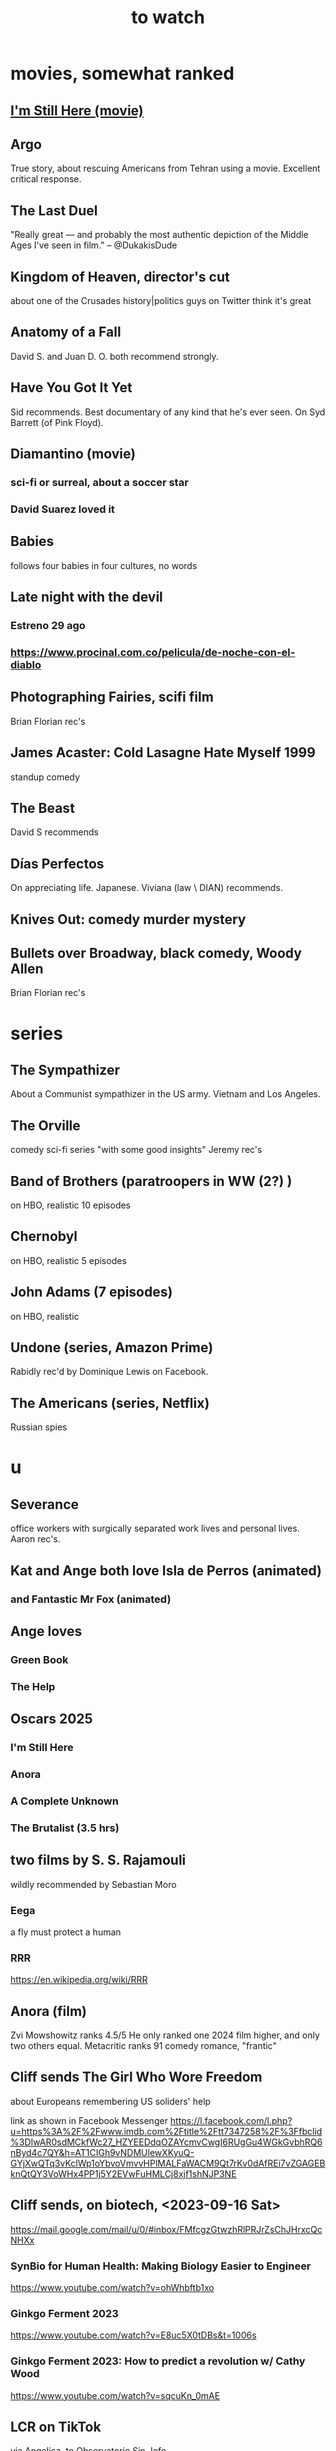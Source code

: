 :PROPERTIES:
:ID:       6338f677-2e09-4202-96bb-d5444247bf7a
:END:
#+title: to watch
* movies, somewhat ranked
** [[id:e8590a1c-b1fd-46b0-8809-2ec377bb0173][I'm Still Here (movie)]]
** Argo
   True story, about rescuing Americans from Tehran using a movie.
   Excellent critical response.
** The Last Duel
   "Really great — and probably the most authentic depiction of the Middle Ages I've seen in film." -- @DukakisDude
** Kingdom of Heaven, director's cut
   about one of the Crusades
   history|politics guys on Twitter think it's great
** Anatomy of a Fall
   David S. and Juan D. O. both recommend strongly.
** Have You Got It Yet
   Sid recommends.
   Best documentary of any kind that he's ever seen.
   On Syd Barrett (of Pink Floyd).
** Diamantino (movie)
*** sci-fi or surreal, about a soccer star
*** David Suarez loved it
** Babies
   follows four babies in four cultures, no words
** Late night with the devil
*** Estreno 29 ago
*** https://www.procinal.com.co/pelicula/de-noche-con-el-diablo
** Photographing Fairies, scifi film
   Brian Florian rec's
** James Acaster: Cold Lasagne Hate Myself 1999
   standup comedy
** The Beast
   David S recommends
** Días Perfectos
   On appreciating life.
   Japanese.
   Viviana (law \ DIAN) recommends.
** Knives Out: comedy murder mystery
** Bullets over Broadway, black comedy, Woody Allen
   Brian Florian rec's
* series
** The Sympathizer
   About a Communist sympathizer in the US army.
   Vietnam and Los Angeles.
** The Orville
   comedy sci-fi series "with some good insights"
   Jeremy rec's
** Band of Brothers (paratroopers in WW (2?) )
   on HBO, realistic
   10 episodes
** Chernobyl
   on HBO, realistic
   5 episodes
** John Adams (7 episodes)
   on HBO, realistic
** Undone (series, Amazon Prime)
   Rabidly rec'd by Dominique Lewis on Facebook.
** The Americans (series, Netflix)
   Russian spies
* u
** Severance
   office workers with surgically separated
   work lives and personal lives.
   Aaron rec's.
** Kat and Ange both love Isla de Perros (animated)
*** and Fantastic Mr Fox (animated)
** Ange loves
*** Green Book
*** The Help
** Oscars 2025
*** I'm Still Here
*** Anora
*** A Complete Unknown
*** The Brutalist (3.5 hrs)
** two films by S. S. Rajamouli
   wildly recommended by Sebastian Moro
*** Eega
    a fly must protect a human
*** RRR
    https://en.wikipedia.org/wiki/RRR
** Anora (film)
   Zvi Mowshowitz ranks 4.5/5
     He only ranked one 2024 film higher,
     and only two others equal.
   Metacritic ranks 91
   comedy romance, "frantic"
** Cliff sends The Girl Who Wore Freedom
   about Europeans remembering US soliders' help

   link as shown in Facebook Messenger
   https://l.facebook.com/l.php?u=https%3A%2F%2Fwww.imdb.com%2Ftitle%2Ftt7347258%2F%3Ffbclid%3DIwAR0sdMCkfWc27_HZYEEDdqOZAYcmvCwgI6RUgGu4WGkGvbhRQ6nByd4c7QY&h=AT1CIGh9vNDMUlewXKyuQ-GYjXwQTq3vKclWp1oYbvoVmvvHPlMALFaWACM9Qt7rKv0dAfREi7vZGAGEBknQtQY3VoWHx4PP1j5Y2EVwFuHMLCj8xjf1shNJP3NE
** Cliff sends, on biotech, <2023-09-16 Sat>
   https://mail.google.com/mail/u/0/#inbox/FMfcgzGtwzhRlPRJrZsChJHrxcQcNHXx
*** SynBio for Human Health: Making Biology Easier to Engineer
    https://www.youtube.com/watch?v=ohWhbftb1xo
*** Ginkgo Ferment 2023
    https://www.youtube.com/watch?v=E8uc5X0tDBs&t=1006s
*** Ginkgo Ferment 2023: How to predict a revolution w/ Cathy Wood
    https://www.youtube.com/watch?v=sqcuKn_0mAE
** LCR on TikTok
   via Angelica, to Observatorio Sin Jefe
   https://www.tiktok.com/@luiscarlosrh/video/7264789210584993030?_r=1&_t=8ehcUS9HZlG
** DNA-adjacent biological software
*** https://www.youtube.com/watch?v=Z0TNfysTazc
*** https://www.youtube.com/watch?v=XheAMrS8Q1c
** sci fi, Brian Ragazzi recommends
*** Rick and Morty, many worlds
*** Invader Zim
*** The Orville
** Tyler Cowen on Adam Smith and Colombia
   https://www.youtube.com/watch?v=41CGc47MraY
   Resume at 8:22
** Scott Pilgrim vs. The World
   Weird.
   (Andres?), who I met that day, recommended after watching "Everything Everywhere ..."
** Ellen sends how to make a smokeless wood stove
   https://mail.google.com/mail/u/0/#inbox/FMfcgzGpFgqmWWJBrNjjXstgfpLncrhV
** [[id:cbaf750e-4098-45bc-9e66-b7d00092faff][Mary Queen of Scots]]
** TODO Patria, movie about Mexican revolution
*** Cliff rec's
*** There's also a series, probably something else.
** Cliff on USAID, 53 min
   https://mail.google.com/mail/u/0/#inbox/FMfcgzGlksCTlffBqjLhQfjmbjKsrSvZ
** Cliff rec's historical dramas
   Bolivar
   The Red Queen
   The White Queen
   The Normans
** Bran rec's Bojack Horseman
   """
   It's definitely bleak, but the quality of being amused with its own bleakness starts to change as they develop Bojack's character and he starts realizing that he's been hurting everyone around him and starts to seek redemption. In a nutshell, it's basically about how we must break the cycle of generational trauma and heal so we can stop hurting the people around us...punctuated by animal puns.
   If I could recommend you watch 3 episodes, they would be in order: The Old Sugarman Place, Time's Arrow, and Free Churro. The first 2 are in season 4 and the final one is in season 5.
   """
** Hanna Gadsby: Nanette
** math on Youtube
   3blue1brown
   Mathologer
   Numberphile
** Sidney's mostly sci-fi TV rec's
   All 1 season unless noted.
*** Amazon Prime
**** Electric Dreams, 2015
     10 PKD stories.
     Like Black Mirror but more weird, less dark.
**** Tales from the Loop, 2020
     The "kids on bikes" genre.
*** Netflix
**** Dark
     3 seasons. German. Time travel.
**** Queen's Gambit
     About a young chess prodigy in the 80s. Not sci-fi.
*** Hulu
**** Steven Universe
     Happy.
** TODO Uncle Boonmee Who Can Recall His Past Lives
*** available on Netflix
*** description
    Thai film, weird, complex.
    Tyler Cowen said maybe the best movie of the last 20 years (in Dec 2021).
** consciousness => information => the world
   https://youtu.be/rUfa450m_aQ
   Via Neil Besel
** BLOCKED bad reviews
*** Kingsman
    Weird.
    Grace, who I met that day, recommended after watching "Everything Everywhere ..."
    Sandy didn't like it.
** DONE
*** [[id:c5555290-51eb-41d3-b3a5-58660af7c2c0][benefits of prolonged (48-72 hr) fasting]]
*** [[id:44454a37-5875-4709-8534-10f9bfcd1694][consciousness in LLMs: a talk by David Chalmers]]
*** "[[id:a35db7a3-3341-46ae-9577-eedfc7f45afd][How to run a tech giant]]"
*** Love death and robots
    Watched a lot of them. Very hit or miss.
    5-10 minute scifi shorts, very high-quality animttion.
    Adrian rec's highly.
    On Netflix.

